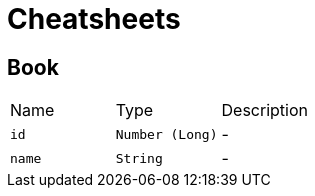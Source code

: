 = Cheatsheets

[[Book]]
== Book


[cols=">25%,^25%,50%"]
[frame="topbot"]
|===
^|Name | Type ^| Description
|[[id]]`id`|`Number (Long)`|-
|[[name]]`name`|`String`|-
|===

